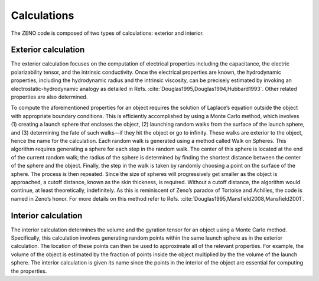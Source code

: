 ============
Calculations
============

.. _Calculations:

.. role:: raw-latex(raw)
   :format: latex
..

.. raw:: latex

   \maketitle

The ZENO code is composed of two types of calculations: exterior and
interior.

Exterior calculation
--------------------

The exterior calculation focuses on the computation of electrical
properties including the capacitance, the electric polarizability
tensor, and the intrinsic conductivity. Once the electrical properties
are known, the hydrodynamic properties, including the hydrodynamic
radius and the intrinsic viscosity, can be precisely estimated by
invoking an electrostatic-hydrodynamic analogy as detailed in
Refs. :cite:`Douglas1995,Douglas1994,Hubbard1993`. Other
related properties are also determined.

To compute the aforementioned properties for an object requires the
solution of Laplace’s equation outside the object with appropriate
boundary conditions. This is efficiently accomplished by using a Monte
Carlo method, which involves (1) creating a launch sphere that
encloses the object, (2) launching random walks from the surface of
the launch sphere, and (3) determining the fate of such walks—if they
hit the object or go to infinity. These walks are exterior to the
object, hence the name for the calculation. Each random walk is
generated using a method called Walk on Spheres. This algorithm
requires generating a sphere for each step in the random walk. The
center of this sphere is located at the end of the current random
walk; the radius of the sphere is determined by finding the shortest
distance between the center of the sphere and the object. Finally, the
step in the walk is taken by randomly choosing a point on the surface
of the sphere. The process is then repeated. Since the size of spheres
will progressively get smaller as the object is approached, a cutoff
distance, known as the skin thickness, is required. Without a cutoff
distance, the algorithm would continue, at least theoretically,
indefinitely. As this is reminiscent of Zeno’s paradox of Tortoise and
Achilles, the code is named in Zeno’s honor. For more details on this
method refer to
Refs. :cite:`Douglas1995,Mansfield2008,Mansfield2001`.

Interior calculation
--------------------

The interior calculation determines the volume and the gyration tensor
for an object using a Monte Carlo method. Specifically, this calculation
involves generating random points within the same launch sphere as in
the exterior calculation. The location of these points can then be used
to approximate all of the relevant properties. For example, the volume
of the object is estimated by the fraction of points inside the object
multiplied by the the volume of the launch sphere. The interior
calculation is given its name since the points in the interior of the
object are essential for computing the properties.
